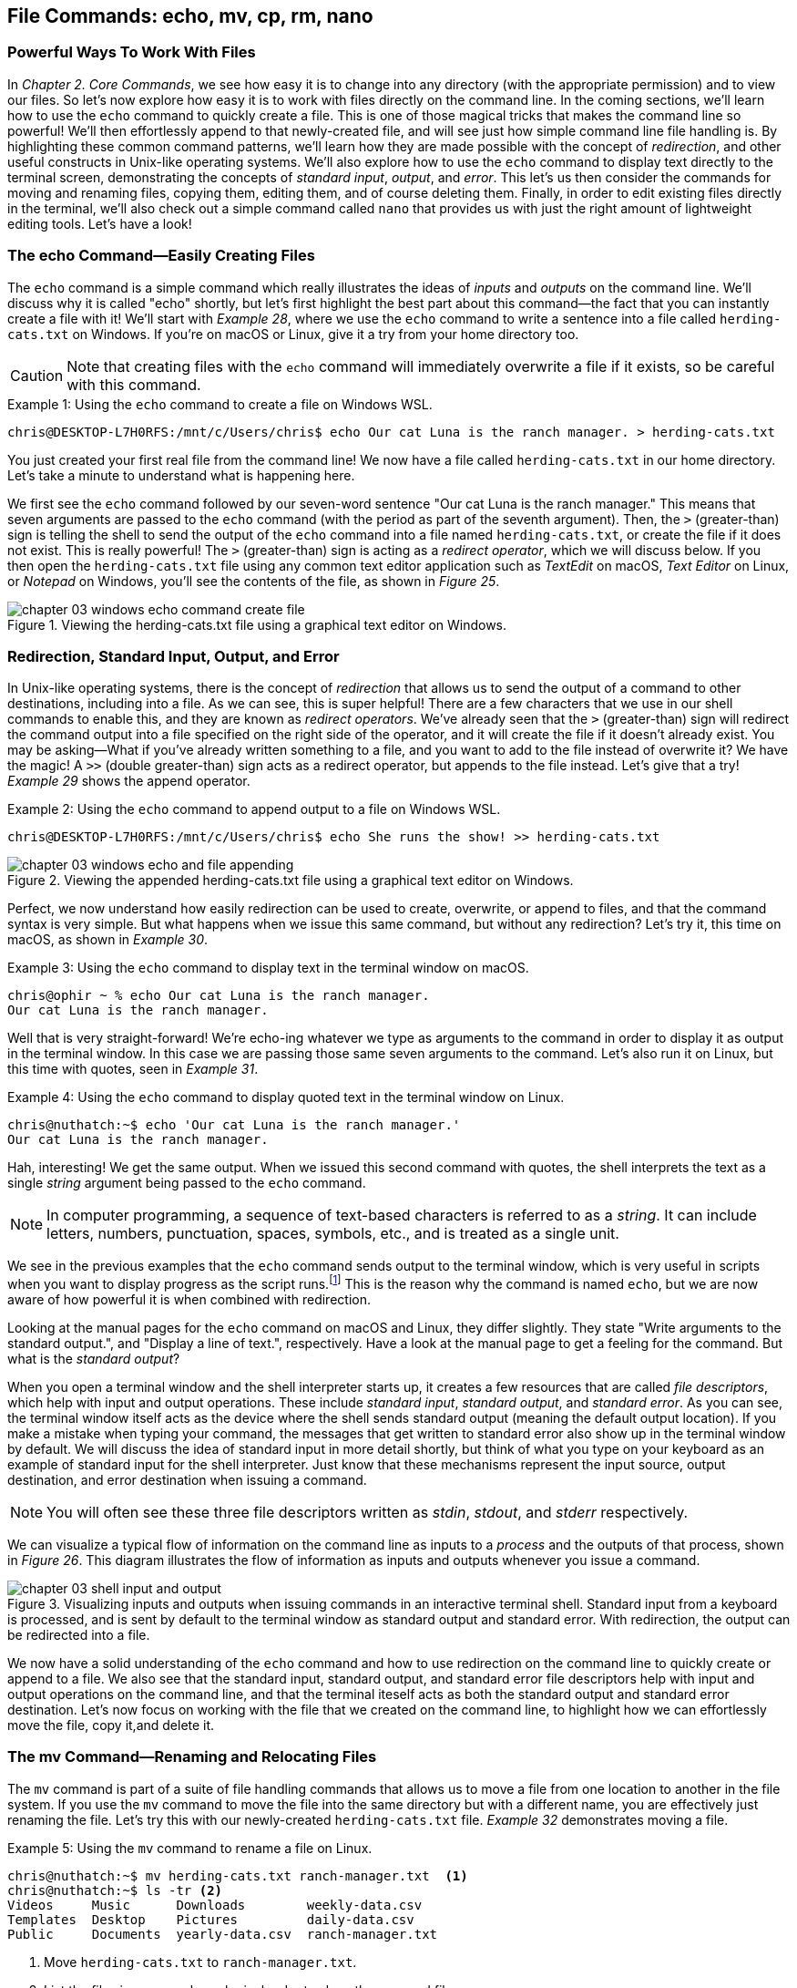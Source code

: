 == File Commands: echo, mv, cp, rm, nano

=== Powerful Ways To Work With Files

In _Chapter 2. Core Commands_, we see how easy it is to change into any directory (with the appropriate permission) and to view our files.  So let's now explore how easy it is to work with files directly on the command line.  In the coming sections, we'll learn how to use the `+echo+` command to quickly create a file.  This is one of those magical tricks that makes the command line so powerful!  We'll then effortlessly append to that newly-created file, and will see just how simple command line file handling is.  By highlighting these common command patterns, we'll learn how they are made possible with the concept of _redirection_, and other useful constructs in Unix-like operating systems.  We'll also explore how to use the `+echo+` command to display text directly to the terminal screen, demonstrating the concepts of _standard input_, _output_, and _error_.  This let's us then consider the commands for moving and renaming files, copying them, editing them, and of course deleting them.  Finally, in order to edit existing files directly in the terminal, we'll also check out a simple command called `+nano+` that provides us with just the right amount of lightweight editing tools.  Let's have a look!

<<<
=== The echo Command--Easily Creating Files

The `+echo+` command is a simple command which really illustrates the ideas of _inputs_ and _outputs_ on the command line.  We'll discuss why it is called "echo" shortly, but let's first highlight the best part about this command--the fact that you can instantly create a file with it!  We'll start with _Example 28_, where we use the `+echo+` command to write a sentence into a file called `+herding-cats.txt+` on Windows.  If you're on macOS or Linux, give it a try from your home directory too.

CAUTION: Note that creating files with the `+echo+` command will immediately overwrite a file if it exists, so be careful with this command.

.Using the `+echo+` command to create a file on Windows WSL.
[source, console, caption="Example {counter:listing-counter}: "]
----
chris@DESKTOP-L7H0RFS:/mnt/c/Users/chris$ echo Our cat Luna is the ranch manager. > herding-cats.txt
----

You just created your first real file from the command line!  We now have a file called `+herding-cats.txt+` in our home directory.  Let's take a minute to understand what is happening here.  

We first see the `+echo+` command followed by our seven-word sentence "Our cat Luna is the ranch manager."  This means that seven arguments are passed to the `+echo+` command (with the period as part of the seventh argument).  Then, the `+>+` (greater-than) sign is telling the shell to send the output of the `+echo+` command into a file named `+herding-cats.txt+`, or create the file if it does not exist.  This is really powerful!  The `+>+` (greater-than) sign is acting as a _redirect operator_, which we will discuss below.  If you then open the `+herding-cats.txt+` file using any common text editor application such as _TextEdit_ on macOS, _Text Editor_ on Linux, or _Notepad_ on Windows, you'll see the contents of the file, as shown in _Figure 25_.

image::chapter-03-windows-echo-command-create-file.png[title="Viewing the herding-cats.txt file using a graphical text editor on Windows.",pdfwidth=100%]

===  Redirection, Standard Input, Output, and Error

In Unix-like operating systems, there is the concept of _redirection_ that allows us to send the output of a command to other destinations, including into a file.  As we can see, this is super helpful!  There are a few characters that we use in our shell commands to enable this, and they are known as _redirect operators_.  We've already seen that the `+>+` (greater-than) sign will redirect the command output into a file specified on the right side of the operator, and it will create the file if it doesn't already exist.  You may be asking--What if you've already written something to a file, and you want to add to the file instead of overwrite it?  We have the magic!  A `+>>+` (double greater-than) sign acts as a redirect operator, but appends to the file instead.  Let's give that a try! _Example 29_ shows the append operator.

.Using the `+echo+` command to append output to a file on Windows WSL.
[source, console, caption="Example {counter:listing-counter}: "]
----
chris@DESKTOP-L7H0RFS:/mnt/c/Users/chris$ echo She runs the show! >> herding-cats.txt
----

image::chapter-03-windows-echo-and-file-appending.png[title="Viewing the appended herding-cats.txt file using a graphical text editor on Windows.",pdfwidth=100%]

Perfect, we now understand how easily redirection can be used to create, overwrite, or append to files, and that the command syntax is very simple.  But what happens when we issue this same command, but without any redirection?  Let's try it, this time on macOS, as shown in _Example 30_.

.Using the `+echo+` command to display text in the terminal window on macOS.
[source, console, caption="Example {counter:listing-counter}: "]
----
chris@ophir ~ % echo Our cat Luna is the ranch manager.
Our cat Luna is the ranch manager.
----

Well that is very straight-forward! We're echo-ing whatever we type as arguments to the command in order to display it as output in the terminal window.  In this case we are passing those same seven arguments to the command.  Let's also run it on Linux, but this time with quotes, seen in _Example 31_.

.Using the `+echo+` command to display quoted text in the terminal window on Linux.
[source, console, caption="Example {counter:listing-counter}: "]
----
chris@nuthatch:~$ echo 'Our cat Luna is the ranch manager.'
Our cat Luna is the ranch manager.
----

Hah, interesting!  We get the same output.  When we issued this second command with quotes, the shell interprets the text as a single _string_ argument being passed to the `+echo+` command.

NOTE: In computer programming, a sequence of text-based characters is referred to as a _string_.  It can include letters, numbers, punctuation, spaces, symbols, etc., and is treated as a single unit.

We see in the previous examples that the `+echo+` command sends output to the terminal window, which is very useful in scripts when you want to display progress as the script runs.{empty}footnote:[Commands like those we are learning about can be written into shell scripts, which are files that can be run like programs from the command line.  They are often named similar to `+somescript.sh+` where the `+.sh+` file ending indicates that the file uses the shell programming language.]  This is the reason why the command is named `+echo+`, but we are now aware of how powerful it is when combined with redirection.   

Looking at the manual pages for the `+echo+` command on macOS and Linux, they differ slightly. They state "Write arguments to the standard output.", and "Display a line of text.", respectively.  Have a look at the manual page to get a feeling for the command.  But what is the _standard output_?

When you open a terminal window and the shell interpreter starts up, it creates a few resources that are called _file descriptors_, which help with input and output operations.  These include _standard input_, _standard output_, and _standard error_.  As you can see, the terminal window itself acts as the device where the shell sends standard output (meaning the default output location).  If you make a mistake when typing your command, the messages that get written to standard error also show up in the terminal window by default.  We will discuss the idea of standard input in more detail shortly, but think of what you type on your keyboard as an example of standard input for the shell interpreter. Just know that these mechanisms represent the input source, output destination, and error destination when issuing a command.

NOTE: You will often see these three file descriptors written as _stdin_, _stdout_, and _stderr_ respectively.

We can visualize a typical flow of information on the command line as inputs to a _process_ and the outputs of that process, shown in _Figure 26_.  This diagram illustrates the flow of information as inputs and outputs whenever you issue a command.

image::chapter-03-shell-input-and-output.svg[title="Visualizing inputs and outputs when issuing commands in an interactive terminal shell. Standard input from a keyboard is processed, and is sent by default to the terminal window as standard output and standard error. With redirection, the output can be redirected into a file.",pdfwidth=100%]

We now have a solid understanding of the `+echo+` command and how to use redirection on the command line to quickly create or append to a file.  We also see that the standard input, standard output, and standard error file descriptors help with input and output operations on the command line, and that the terminal iteself acts as both the standard output and standard error destination.  Let's now focus on working with the file that we created on the command line, to highlight how we can effortlessly move the file, copy it,and delete it.

=== The mv Command--Renaming and Relocating Files

The `+mv+` command is part of a suite of file handling commands that allows us to move a file from one location to another in the file system.  If you use the `+mv+` command to move the file into the same directory but with a different name, you are effectively just renaming the file.  Let's try this with our newly-created `+herding-cats.txt+` file.  _Example 32_ demonstrates moving a file.

.Using the `+mv+` command to rename a file on Linux.
[source, console, caption="Example {counter:listing-counter}: "]
----
chris@nuthatch:~$ mv herding-cats.txt ranch-manager.txt  <1>
chris@nuthatch:~$ ls -tr <2>
Videos     Music      Downloads        weekly-data.csv
Templates  Desktop    Pictures         daily-data.csv
Public     Documents  yearly-data.csv  ranch-manager.txt
----
<1> Move `+herding-cats.txt+` to `ranch-manager.txt`.
<2> List the files in reverse chronological order to show the renamed file.

Excellent!  That is a quick way to rename a file!  Also notice that you can use tab completion when typing the `+herding-cats.txt+` file name to save you from typing it out completely.  Just type `+herd+` followed by the kbd:[Tab] key, and the file name will instantly fill in for you on the command line!  Tab completion is super helpful!  You then just need to type your destination file name.

We now see a the `+ranch-manager.txt+` file, and can open it in a text editor application, showing that the contents are the same as the `+herding-cats.txt+` file, as shown in _Figure 27_.

image::chapter-03-linux-move-file.png[title="Viewing the contents of the `+ranch-manager.txt+` file on Linux.",pdfwidth=100%]

To build on our familiarity of the `+mv+` command, let's also move multiple files at the same time. In this example, we will first practice with the echo command to create two more files, and then move our three files into the `+Desktop+` directory.  On Windows, be sure to change directories into your Windows home directory where your `+Desktop+` directory is.  _Example 33_ shows how to move multiple files.

.Using the `+mv+` command to move multiple files at once on Linux.
[source, console, caption="Example {counter:listing-counter}: "]
----
chris@nuthatch:~$ echo 'Luna runs a tight ship.' > \
ranch-manager-2.txt <1>
chris@nuthatch:~$ echo 'The horses give Luna plenty of room.' > \
ranch-manager-3.txt  <2>
chris@nuthatch:~$ mv ranch-manager.txt ranch-manager-2.txt \
ranch-manager-3.txt Desktop/  <3>
chris@nuthatch:~$ ls -tr ./Desktop <4>
ranch-manager.txt  ranch-manager-2.txt  ranch-manager-3.txt
----
<1> Create a second file using a multi-line command with the `+\+` backslash escape. This isn't required.
<2> Create a third file.
<3> Move the three files into the Desktop directory.
<4> List the files in the `+Desktop+` directory 

CAUTION: Using the `+mv+` command will overwrite any file with the same name in the destination directory, so be careful with this command.

It is important to note that the `+mv+` command is equally as powerful as the `+echo+` command coupled with redirection.  If you are moving a file to another directory with the same file name, it will overwrite the file, no questions asked!  To be more cautious with this command, you can use the `+-i+` or `+--interactive+` options, which tells the `+mv+` command to prompt you for confirmation if it will end up overwriting an existing file.  Have a look at the manual page for the details and options for the `+mv+` command.  _Example 34_ shows how to move a file with the interactive option.

.Using the `+mv+` command interactively to avoid overwriting an existing file on Linux.
[source, console, caption="Example {counter:listing-counter}: "]
----
chris@nuthatch:~$ cd Desktop/
chris@nuthatch:~/Desktop$ mv -i ranch-manager.txt ranch-manager-2.txt
mv: overwrite 'ranch-manager-2.txt'? n  <1>
chris@nuthatch:~/Desktop$
----
<1> Answering `+n+` or `+no+` will stop the `+mv+` command. Answering `+y+` or `+yes+` will continue with the command.

Now that we know how to rename and move files, let's turn our attention to copying files, which is also very fast via the command line.

=== The cp Command--Copying Files

In order to copy a file, we use the `+cp+` command, and yes, it is as simple as it sounds.  We copy one source file name to a destination file name, and _Example 35_ shows the simple syntax.

.Using the `+cp+` command to copy a file on Linux.
[source, console, caption="Example {counter:listing-counter}: "]
----
chris@nuthatch:~$ cd Desktop/
chris@nuthatch:~/Desktop$ cp ranch-manager.txt ranch-manager-4.txt <1>
chris@nuthatch:~/Desktop$ ls -tr
ranch-manager.txt    ranch-manager-2.txt
ranch-manager-3.txt  ranch-manager-4.txt
----
<1> Copy the source file name to a destination file name

It's really that easy!  And like the `+mv+` command, there is also a `+-i+` interactive option to insure you are aware of overwriting any destination files because the `+cp+` command will otherwise immediately copy the file.  Very powerful!  In _Example 36_, we copy multiple files to another directory in order to create a backup of the files, and we do this interactively with a multi-line command to keep it tidy.

CAUTION: The `+cp+` command is just as powerful as the `+mv+` command, and will overwrite any existing destination file names, so be careful with this command, and use the `+-i+` option to prompt before overwriting files.

.Using the `+cp+` command to interactively copy multiple files on Linux.
[source, console, caption="Example {counter:listing-counter}: "]
----
chris@nuthatch:~/Desktop$ cp -i ranch-manager.txt \
> ranch-manager-2.txt ranch-manager-3.txt \
> ranch-manager-4.txt ~/Downloads  <1>
chris@nuthatch:~/Desktop$ ls -tr ~/Downloads
ranch-manager.txt    ranch-manager-3.txt
ranch-manager-4.txt  ranch-manager-2.txt
----
<1> Since the files didn't exist in the `+~/Downloads+` directory, we are not prompted about overwrites.

Of course, there may be situations where the destination directory that you are copying to doesn't exist.  In this case, the `+cp+` command will print an error message to standard error, meaning it will show you in the terminal.  _Example 37_ shows a typical error when the destination directory is missing.

.Showing the failure of a `+cp+` command when the destination directory doesn't exist on Linux.
[source, console, caption="Example {counter:listing-counter}: "]
----
chris@nuthatch:~/Desktop$ cp ranch-manager.txt \
> ranch-manager-2.txt \
> ranch-manager-3.txt \
> ranch-manager-4.txt \
> ~/Backups
cp: target '/home/chris/Backups': No such file or directory  <1>
----
<1> The shell lets you know the `+Backups+` directory doesn't exist

In _Chapter 4. Folder Commands_ we will learn how to create a directory via the command line, which will solve our issue shown in _Example 37_, but just know that a destination directory needs to exist when copying multiple files.  Now, there is a curious edge-case that may happen when copying a single file to another directory when the directory doesn't exist.  Let's demonstrate this in _Example 38_.

.Using the `+cp+` command to copy a file to a directory on Linux.  The result is a new file.
[source, console, caption="Example {counter:listing-counter}: "]
----
chris@nuthatch:~/Desktop$ cp ranch-manager.txt ~/Backups
chris@nuthatch:~/Desktop$ ls -lh ~/Backups
-rw-rw-r-- 1 chris chris 54 Feb  2 14:52 /home/chris/Backups  <1>
----
<1> A file called `+Backups+` is created in the home directory

Wait, what happened?  When the directory doesn't exist while copying a single file, the shell interprets the `+cp+` command as a file-to-file copy, rather than a file-to-directory copy!  While our intention was to create a backup of the file in the `+Backups+` directory in our home directory, it instead just created a file called `+Backups+`.  This just shows how the command line will do exactly what you tell it, even when you may have had a different intention!

Speaking of intention, let's be very intentional in the next section on removing files, because the `+rm+` command is no joke!

=== The rm Command--Deleting Files

In this chapter we have learned how to create, move, and copy files thus far, and inevitably we will want to quickly and concisely remove files when we make a mistake, or when we just want to create more space for storage.  The `+rm+` command is your friend!  And like the `+echo+`, `+mv+`, and `+cp+` commands, it will dutifully delete whatever you tell it to delete, no questions asked.  Thankfully, the `+rm+` command also has the `+-i+` and `+--interactive+` options available to you, which certainly generates some peace of mind.  Go ahead and have a look at the manual page for the `+rm+` command to get a sense of the syntax, but it is mighty easy, as we can see in _Example 39_.

CAUTION: The `+rm+` command is also very powerful, and will immediately delete the files you provide as arguments.  There is no concept of a _Trash_ can or _Recycle Bin_, so be careful with this command, and make it a habit to use the `+-i+` option to prompt before deleting files.

.Removing a file with the `+rm+` command on Linux.
[source, console, caption="Example {counter:listing-counter}: "]
----
chris@nuthatch:~/Desktop$ cd ~
chris@nuthatch:~$ rm -i Backups
rm: remove regular file 'Backups'? yes
----

Super easy!  There are many times that we download huge files from the Internet that we no longer need, or perhaps it was the wrong file afterall.  We may have thousands of camera image files, or huge video files that need to be deleted.  With a bit of mindfulness, the `+rm+` command can make your life much easier when it comes to cleaning up unwanted files quickly.  In _Chapter 4. Folder Commands_, we will see how we can remove directories as well with the `+rmdir+` command, but the `+-r+` option for the `+rm+` command will do the same.  To keep it simple here, we'll address folder removal in the next chapter.

TIP: While we have organized the `+mv+`, `+cp+`, and `+rm+` commands in this chapter called _File Commands_, they can also be used with folders, which we will show in _Chapter 4. Folder Commands_.

You are likely seeing a common pattern with each of these commands that we use to manage files--they work equally well on multiple files as they do on a single file.  This is no different when deleting files, and _Example 40_ just demonstrates how to remove multiple files quickly.  Remember from our earlier examples that you can always use tab completion to quickly build a list of files to delete.  As a refresher, just type a few of the beginning characters of a file name and then press the kbd:[Tab] key to let the shell complete the file name for you.  So efficient!

.Removing a multiple files with the `+rm+` command on Linux.
[source, console, caption="Example {counter:listing-counter}: "]
----
chris@nuthatch:~$ cd ~/Desktop/
chris@nuthatch:~/Desktop$ rm -i ranch-manager-2.txt ranch-manager-3.txt ranch-manager-4.txt
rm: remove regular file 'ranch-manager-2.txt'? yes
rm: remove regular file 'ranch-manager-3.txt'? yes
rm: remove regular file 'ranch-manager-4.txt'? yes
chris@nuthatch:~/Desktop$ ls -tr
ranch-manager.txt
----

Notice the interactive option confirms the removal of each file individually.  This works for a few files, but is untenable for hundreds or thousands of files.  In these cases, double check your command is correct, and forego the `+-i+` interactive option, and your files will be deleted instantly.  I'm sure you're wondering{emdash}_Do I have to type out my thousands of file names in order to delete them?_  Definitely not! In _Chapter 4. Folder Commands_, we will explore the concept of _expansion_ on the command line, where we can use wildcard characters and other tricks that allow us to use a pattern (for example, all files ending in `+.jpg+`) to create a list to delete, copy, or move.  For now, let's round out our file handling commands and learn how to edit files directly in a terminal window using the `+nano+` command.

=== The nano Command--Creating and Editing Files

At the beginning of this chapter we familiarized ourselves with the `+echo+` command and used redirection operators to create, overwrite, or append to a file.  This is great for quick file work, or for appending progress to a file, and similar lightweight work.  However, it's nice to have a little more flexibility while writing, particularly if you are writing a document or longer note{empty}footnote:[While most of the time it is easiest to use a graphical text editor such as TextEdit on macOS, Text Editor on Linux, or Notepad on Windows, there are sitations where having a terminal-based editor like `+nano+` is very helpful to have in your tool kit.].  This is where common editor commands like `+nano+` shine!  Let's explore the `+nano+` command first by editing our `+ranch-manager.txt+` file that remains in our `+Desktop+` directory.

NOTE: While the `+nano+` command is available on macOS, Linux, and Windows WSL, the macOS version currently is an alias to the `+pico+` command.  They function close to identically, but the manual pages will be different. 

.Editing a file with the `+nano+` command on Linux.
[source, console, caption="Example {counter:listing-counter}: "]
----
chris@nuthatch:~$ cd Desktop
chris@nuthatch:~/Desktop$ nano ranch-manager.txt
----

By just passing the file name as an argument to the `+nano+` command and pressing the kbd:[Return] key, we are presented with an editor view that fills the terminal window.  Give this a try!  We will walk through the steps of how to edit a file with `+nano+`.  _Figure 28_ shows an example of editing a file.

image::chapter-03-linux-nano-editor.png[title="Viewing the herding-cats.txt file using a graphical text editor on Windows.",pdfwidth=100%]

You'll see that our terminal window turns into a small editor with a dark header section at the top, and a menu of command key combinations in the footer section at the bottom.  The blank space in the middle is where you write.

<<<
=== Command Line File Handling is Awesome!

Lorem ipsum odor amet, consectetuer adipiscing elit. At penatibus habitant malesuada tortor ultrices erat. Justo ad fringilla lacus consequat, blandit ut montes. Phasellus turpis euismod fusce curabitur suspendisse taciti. Molestie nunc enim sociosqu ad nostra ex etiam vel parturient. Porta molestie tristique blandit accumsan, pretium egestas fusce. Lobortis eget tristique interdum, nullam primis porta platea.

